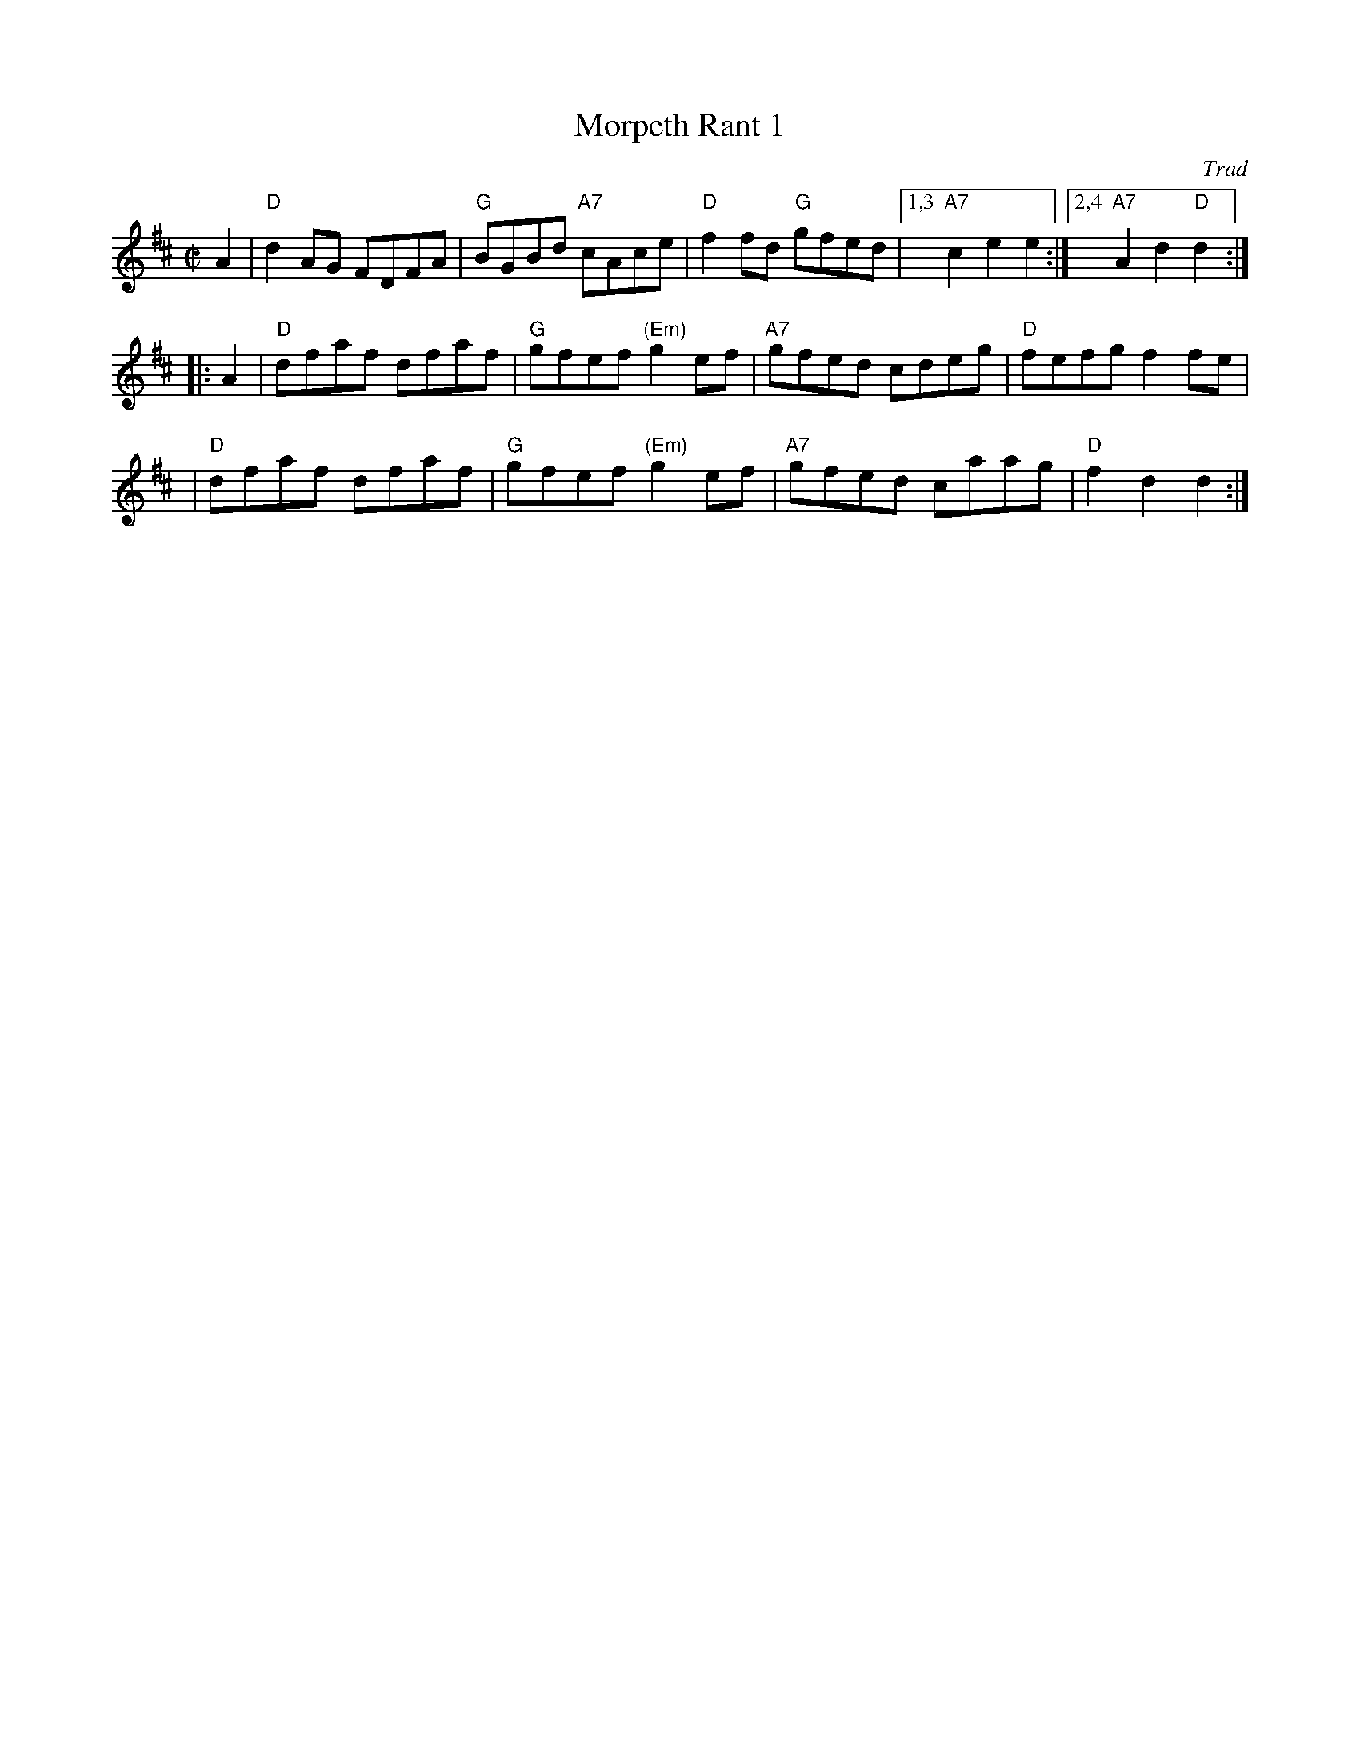 X: 1
T: Morpeth Rant 1
O: Trad
Z: 1997 by John Chambers <jc:trillian.mit.edu>
N: There are two common versions of this tune, with different second parts.
N: Barnes
M: C|
L: 1/8
K: D
   A2 \
| "D"d2AG FDFA | "G"BGBd "A7"cAce | "D"f2fd "G"gfed |1,3 "A7"c2e2 e2 :|2,4 "A7"A2d2 "D"d2 :|
|: A2 \
| "D"dfaf dfaf | "G"gfef "(Em)"g2ef | "A7"gfed cdeg | "D"fefg f2fe |
| "D"dfaf dfaf | "G"gfef "(Em)"g2ef | "A7"gfed caag | "D"f2d2 d2 :|

